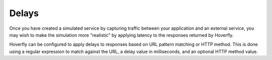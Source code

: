 .. _delays:

Delays
======

Once you have created a simulated service by capturing traffic between
your application and an external service, you may wish to make the
simulation more "realistic" by applying latency to the responses
returned by Hoverfly.

Hoverfly can be configured to apply delays to responses based on URL pattern matching or HTTP
method. This is done using a regular expression to match against the URL, a delay value in milliseconds,
and an optional HTTP method value.

.. seealso::

  This functionality is best understood via a practical example: see :ref:`adding_delays` in the :ref:`tutorials` section.

  You can use :ref:`lognormal` for realistic delay.

  You can also apply delays to simulations using :ref:`middleware` (see the :ref:`randomlatency` tutorial).
  Using middleware to apply delays sacrifices performance for flexibility. 
